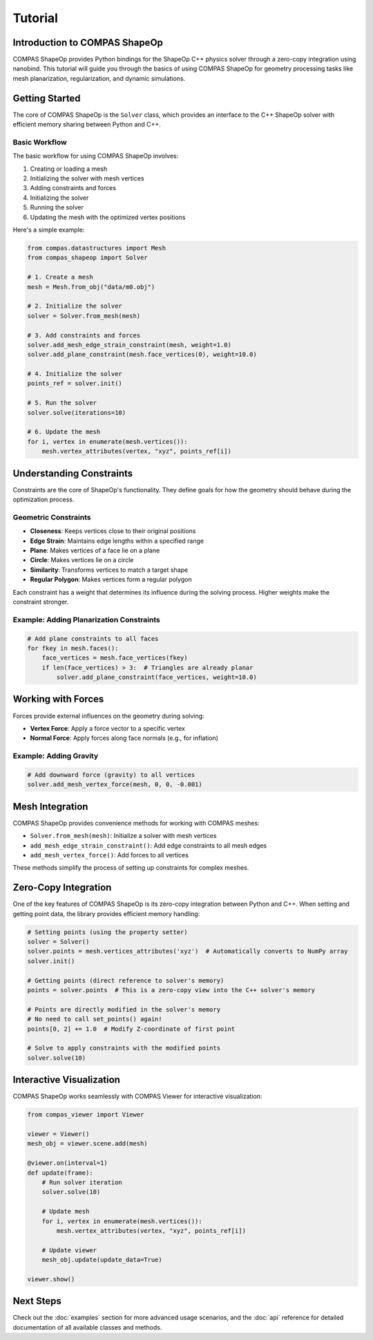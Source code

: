 ********************************************************************************
Tutorial
********************************************************************************

Introduction to COMPAS ShapeOp
==============================

COMPAS ShapeOp provides Python bindings for the ShapeOp C++ physics solver through a zero-copy integration using nanobind. This tutorial will guide you through the basics of using COMPAS ShapeOp for geometry processing tasks like mesh planarization, 
regularization, and dynamic simulations.

Getting Started
===============

The core of COMPAS ShapeOp is the ``Solver`` class, which provides an interface to the C++ ShapeOp solver with efficient memory sharing between Python and C++.

Basic Workflow
--------------

The basic workflow for using COMPAS ShapeOp involves:

1. Creating or loading a mesh
2. Initializing the solver with mesh vertices
3. Adding constraints and forces
4. Initializing the solver
5. Running the solver
6. Updating the mesh with the optimized vertex positions

Here's a simple example:

.. code-block:: python

    from compas.datastructures import Mesh
    from compas_shapeop import Solver

    # 1. Create a mesh
    mesh = Mesh.from_obj("data/m0.obj")

    # 2. Initialize the solver
    solver = Solver.from_mesh(mesh)

    # 3. Add constraints and forces
    solver.add_mesh_edge_strain_constraint(mesh, weight=1.0)
    solver.add_plane_constraint(mesh.face_vertices(0), weight=10.0)

    # 4. Initialize the solver
    points_ref = solver.init()

    # 5. Run the solver
    solver.solve(iterations=10)

    # 6. Update the mesh
    for i, vertex in enumerate(mesh.vertices()):
        mesh.vertex_attributes(vertex, "xyz", points_ref[i])


Understanding Constraints
=========================

Constraints are the core of ShapeOp's functionality. They define goals for how the geometry should behave during the optimization process.

Geometric Constraints
---------------------

* **Closeness**: Keeps vertices close to their original positions
* **Edge Strain**: Maintains edge lengths within a specified range
* **Plane**: Makes vertices of a face lie on a plane
* **Circle**: Makes vertices lie on a circle
* **Similarity**: Transforms vertices to match a target shape
* **Regular Polygon**: Makes vertices form a regular polygon

Each constraint has a weight that determines its influence during the solving process. Higher weights make the constraint stronger.

Example: Adding Planarization Constraints
-----------------------------------------

.. code-block:: python

    # Add plane constraints to all faces
    for fkey in mesh.faces():
        face_vertices = mesh.face_vertices(fkey)
        if len(face_vertices) > 3:  # Triangles are already planar
            solver.add_plane_constraint(face_vertices, weight=10.0)

Working with Forces
===================

Forces provide external influences on the geometry during solving:

* **Vertex Force**: Apply a force vector to a specific vertex
* **Normal Force**: Apply forces along face normals (e.g., for inflation)

Example: Adding Gravity
-----------------------

.. code-block:: python

    # Add downward force (gravity) to all vertices
    solver.add_mesh_vertex_force(mesh, 0, 0, -0.001)

Mesh Integration
================

COMPAS ShapeOp provides convenience methods for working with COMPAS meshes:

* ``Solver.from_mesh(mesh)``: Initialize a solver with mesh vertices
* ``add_mesh_edge_strain_constraint()``: Add edge constraints to all mesh edges
* ``add_mesh_vertex_force()``: Add forces to all vertices

These methods simplify the process of setting up constraints for complex meshes.

Zero-Copy Integration
=====================

One of the key features of COMPAS ShapeOp is its zero-copy integration between Python and C++. When setting and getting point data, the library provides efficient memory handling:

.. code-block:: python

    # Setting points (using the property setter)
    solver = Solver()
    solver.points = mesh.vertices_attributes('xyz')  # Automatically converts to NumPy array
    solver.init()
    
    # Getting points (direct reference to solver's memory)
    points = solver.points  # This is a zero-copy view into the C++ solver's memory
    
    # Points are directly modified in the solver's memory
    # No need to call set_points() again!
    points[0, 2] += 1.0  # Modify Z-coordinate of first point
    
    # Solve to apply constraints with the modified points
    solver.solve(10)

Interactive Visualization
=========================

COMPAS ShapeOp works seamlessly with COMPAS Viewer for interactive visualization:

.. code-block:: python

    from compas_viewer import Viewer
    
    viewer = Viewer()
    mesh_obj = viewer.scene.add(mesh)
    
    @viewer.on(interval=1)
    def update(frame):
        # Run solver iteration
        solver.solve(10)
        
        # Update mesh
        for i, vertex in enumerate(mesh.vertices()):
            mesh.vertex_attributes(vertex, "xyz", points_ref[i])
        
        # Update viewer
        mesh_obj.update(update_data=True)
    
    viewer.show()

Next Steps
==========

Check out the :doc:`examples` section for more advanced usage scenarios, and the :doc:`api` reference for detailed documentation of all available classes and methods.
